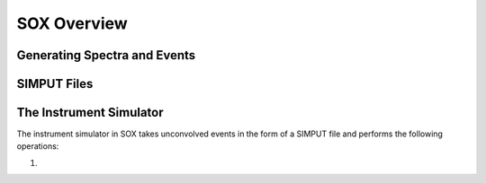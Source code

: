 .. _overview:

SOX Overview
============

Generating Spectra and Events
-----------------------------

SIMPUT Files
------------

The Instrument Simulator
------------------------

The instrument simulator in SOX takes unconvolved events in the form of a
SIMPUT file and performs the following operations:
 
1. 